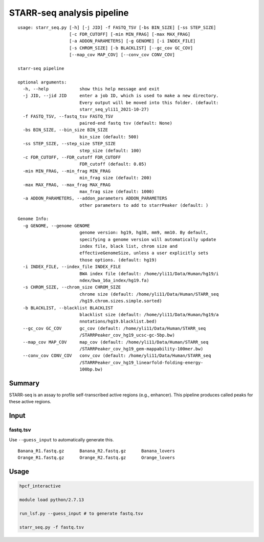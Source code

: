 STARR-seq analysis pipeline
===================================

::

	usage: starr_seq.py [-h] [-j JID] -f FASTQ_TSV [-bs BIN_SIZE] [-ss STEP_SIZE]
	                    [-c FDR_CUTOFF] [-min MIN_FRAG] [-max MAX_FRAG]
	                    [-a ADDON_PARAMETERS] [-g GENOME] [-i INDEX_FILE]
	                    [-s CHROM_SIZE] [-b BLACKLIST] [--gc_cov GC_COV]
	                    [--map_cov MAP_COV] [--conv_cov CONV_COV]

	starr-seq pipeline

	optional arguments:
	  -h, --help            show this help message and exit
	  -j JID, --jid JID     enter a job ID, which is used to make a new directory.
	                        Every output will be moved into this folder. (default:
	                        starr_seq_yli11_2021-10-27)
	  -f FASTQ_TSV, --fastq_tsv FASTQ_TSV
	                        paired-end fastq tsv (default: None)
	  -bs BIN_SIZE, --bin_size BIN_SIZE
	                        bin_size (default: 500)
	  -ss STEP_SIZE, --step_size STEP_SIZE
	                        step_size (default: 100)
	  -c FDR_CUTOFF, --FDR_cutoff FDR_CUTOFF
	                        FDR_cutoff (default: 0.05)
	  -min MIN_FRAG, --min_frag MIN_FRAG
	                        min_frag size (default: 200)
	  -max MAX_FRAG, --max_frag MAX_FRAG
	                        max_frag size (default: 1000)
	  -a ADDON_PARAMETERS, --addon_parameters ADDON_PARAMETERS
	                        other parameters to add to starrPeaker (default: )

	Genome Info:
	  -g GENOME, --genome GENOME
	                        genome version: hg19, hg38, mm9, mm10. By default,
	                        specifying a genome version will automatically update
	                        index file, black list, chrom size and
	                        effectiveGenomeSize, unless a user explicitly sets
	                        those options. (default: hg19)
	  -i INDEX_FILE, --index_file INDEX_FILE
	                        BWA index file (default: /home/yli11/Data/Human/hg19/i
	                        ndex/bwa_16a_index/hg19.fa)
	  -s CHROM_SIZE, --chrom_size CHROM_SIZE
	                        chrome size (default: /home/yli11/Data/Human/STARR_seq
	                        /hg19.chrom.sizes.simple.sorted)
	  -b BLACKLIST, --blacklist BLACKLIST
	                        blacklist size (default: /home/yli11/Data/Human/hg19/a
	                        nnotations/hg19.blacklist.bed)
	  --gc_cov GC_COV       gc_cov (default: /home/yli11/Data/Human/STARR_seq
	                        /STARRPeaker_cov_hg19_ucsc-gc-5bp.bw)
	  --map_cov MAP_COV     map_cov (default: /home/yli11/Data/Human/STARR_seq
	                        /STARRPeaker_cov_hg19_gem-mappability-100mer.bw)
	  --conv_cov CONV_COV   conv_cov (default: /home/yli11/Data/Human/STARR_seq
	                        /STARRPeaker_cov_hg19_linearfold-folding-energy-
	                        100bp.bw)



Summary
^^^^^^^

STARR-seq is an assay to profile self-transcribed active regions (e.g., enhancer). This pipeline produces called peaks for these active regions.

Input
^^^^^

fastq.tsv
---------

Use ``--guess_input`` to automatically generate this.

::

	Banana_R1.fastq.gz	Banana_R2.fastq.gz	Banana_lovers
	Orange_R1.fastq.gz	Orange_R2.fastq.gz	Orange_lovers


Usage
^^^^^

.. code:: bash

	hpcf_interactive

	module load python/2.7.13

	run_lsf.py --guess_input # to generate fastq.tsv

	starr_seq.py -f fastq.tsv 










